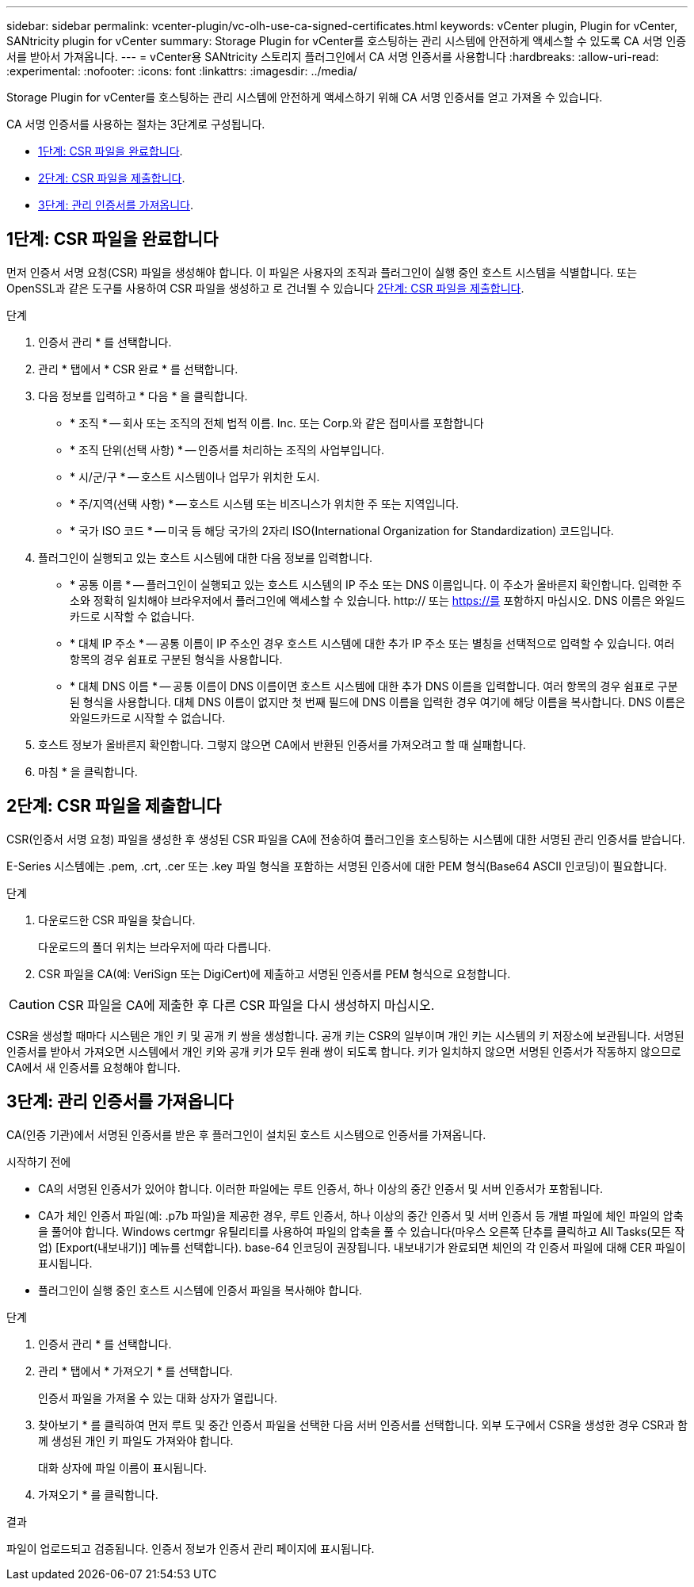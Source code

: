 ---
sidebar: sidebar 
permalink: vcenter-plugin/vc-olh-use-ca-signed-certificates.html 
keywords: vCenter plugin, Plugin for vCenter, SANtricity plugin for vCenter 
summary: Storage Plugin for vCenter를 호스팅하는 관리 시스템에 안전하게 액세스할 수 있도록 CA 서명 인증서를 받아서 가져옵니다. 
---
= vCenter용 SANtricity 스토리지 플러그인에서 CA 서명 인증서를 사용합니다
:hardbreaks:
:allow-uri-read: 
:experimental: 
:nofooter: 
:icons: font
:linkattrs: 
:imagesdir: ../media/


[role="lead"]
Storage Plugin for vCenter를 호스팅하는 관리 시스템에 안전하게 액세스하기 위해 CA 서명 인증서를 얻고 가져올 수 있습니다.

CA 서명 인증서를 사용하는 절차는 3단계로 구성됩니다.

* <<1단계: CSR 파일을 완료합니다>>.
* <<2단계: CSR 파일을 제출합니다>>.
* <<3단계: 관리 인증서를 가져옵니다>>.




== 1단계: CSR 파일을 완료합니다

먼저 인증서 서명 요청(CSR) 파일을 생성해야 합니다. 이 파일은 사용자의 조직과 플러그인이 실행 중인 호스트 시스템을 식별합니다. 또는 OpenSSL과 같은 도구를 사용하여 CSR 파일을 생성하고 로 건너뛸 수 있습니다 <<2단계: CSR 파일을 제출합니다>>.

.단계
. 인증서 관리 * 를 선택합니다.
. 관리 * 탭에서 * CSR 완료 * 를 선택합니다.
. 다음 정보를 입력하고 * 다음 * 을 클릭합니다.
+
** * 조직 * -- 회사 또는 조직의 전체 법적 이름. Inc. 또는 Corp.와 같은 접미사를 포함합니다
** * 조직 단위(선택 사항) * -- 인증서를 처리하는 조직의 사업부입니다.
** * 시/군/구 * -- 호스트 시스템이나 업무가 위치한 도시.
** * 주/지역(선택 사항) * -- 호스트 시스템 또는 비즈니스가 위치한 주 또는 지역입니다.
** * 국가 ISO 코드 * -- 미국 등 해당 국가의 2자리 ISO(International Organization for Standardization) 코드입니다.


. 플러그인이 실행되고 있는 호스트 시스템에 대한 다음 정보를 입력합니다.
+
** * 공통 이름 * -- 플러그인이 실행되고 있는 호스트 시스템의 IP 주소 또는 DNS 이름입니다. 이 주소가 올바른지 확인합니다. 입력한 주소와 정확히 일치해야 브라우저에서 플러그인에 액세스할 수 있습니다. http:// 또는 https://를 포함하지 마십시오. DNS 이름은 와일드카드로 시작할 수 없습니다.
** * 대체 IP 주소 * -- 공통 이름이 IP 주소인 경우 호스트 시스템에 대한 추가 IP 주소 또는 별칭을 선택적으로 입력할 수 있습니다. 여러 항목의 경우 쉼표로 구분된 형식을 사용합니다.
** * 대체 DNS 이름 * -- 공통 이름이 DNS 이름이면 호스트 시스템에 대한 추가 DNS 이름을 입력합니다. 여러 항목의 경우 쉼표로 구분된 형식을 사용합니다. 대체 DNS 이름이 없지만 첫 번째 필드에 DNS 이름을 입력한 경우 여기에 해당 이름을 복사합니다. DNS 이름은 와일드카드로 시작할 수 없습니다.


. 호스트 정보가 올바른지 확인합니다. 그렇지 않으면 CA에서 반환된 인증서를 가져오려고 할 때 실패합니다.
. 마침 * 을 클릭합니다.




== 2단계: CSR 파일을 제출합니다

CSR(인증서 서명 요청) 파일을 생성한 후 생성된 CSR 파일을 CA에 전송하여 플러그인을 호스팅하는 시스템에 대한 서명된 관리 인증서를 받습니다.

E-Series 시스템에는 .pem, .crt, .cer 또는 .key 파일 형식을 포함하는 서명된 인증서에 대한 PEM 형식(Base64 ASCII 인코딩)이 필요합니다.

.단계
. 다운로드한 CSR 파일을 찾습니다.
+
다운로드의 폴더 위치는 브라우저에 따라 다릅니다.

. CSR 파일을 CA(예: VeriSign 또는 DigiCert)에 제출하고 서명된 인증서를 PEM 형식으로 요청합니다.



CAUTION: CSR 파일을 CA에 제출한 후 다른 CSR 파일을 다시 생성하지 마십시오.

CSR을 생성할 때마다 시스템은 개인 키 및 공개 키 쌍을 생성합니다. 공개 키는 CSR의 일부이며 개인 키는 시스템의 키 저장소에 보관됩니다. 서명된 인증서를 받아서 가져오면 시스템에서 개인 키와 공개 키가 모두 원래 쌍이 되도록 합니다. 키가 일치하지 않으면 서명된 인증서가 작동하지 않으므로 CA에서 새 인증서를 요청해야 합니다.



== 3단계: 관리 인증서를 가져옵니다

CA(인증 기관)에서 서명된 인증서를 받은 후 플러그인이 설치된 호스트 시스템으로 인증서를 가져옵니다.

.시작하기 전에
* CA의 서명된 인증서가 있어야 합니다. 이러한 파일에는 루트 인증서, 하나 이상의 중간 인증서 및 서버 인증서가 포함됩니다.
* CA가 체인 인증서 파일(예: .p7b 파일)을 제공한 경우, 루트 인증서, 하나 이상의 중간 인증서 및 서버 인증서 등 개별 파일에 체인 파일의 압축을 풀어야 합니다. Windows certmgr 유틸리티를 사용하여 파일의 압축을 풀 수 있습니다(마우스 오른쪽 단추를 클릭하고 All Tasks(모든 작업) [Export(내보내기)] 메뉴를 선택합니다). base-64 인코딩이 권장됩니다. 내보내기가 완료되면 체인의 각 인증서 파일에 대해 CER 파일이 표시됩니다.
* 플러그인이 실행 중인 호스트 시스템에 인증서 파일을 복사해야 합니다.


.단계
. 인증서 관리 * 를 선택합니다.
. 관리 * 탭에서 * 가져오기 * 를 선택합니다.
+
인증서 파일을 가져올 수 있는 대화 상자가 열립니다.

. 찾아보기 * 를 클릭하여 먼저 루트 및 중간 인증서 파일을 선택한 다음 서버 인증서를 선택합니다. 외부 도구에서 CSR을 생성한 경우 CSR과 함께 생성된 개인 키 파일도 가져와야 합니다.
+
대화 상자에 파일 이름이 표시됩니다.

. 가져오기 * 를 클릭합니다.


.결과
파일이 업로드되고 검증됩니다. 인증서 정보가 인증서 관리 페이지에 표시됩니다.
